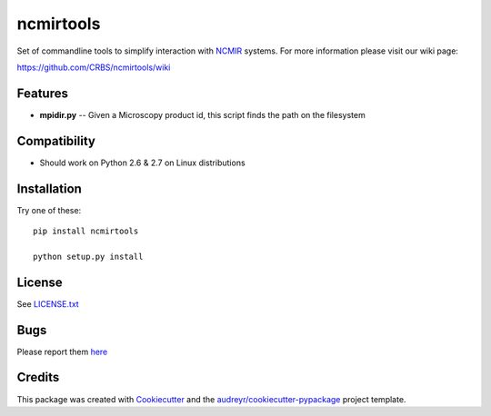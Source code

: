 ===============================
ncmirtools
===============================



.. image:: https://pyup.io/repos/github/CRBS/ncmirtools/shield.svg
     :target: https://pyup.io/repos/github/CRBS/ncmirtools/
     :alt: Updates

.. image:: https://travis-ci.org/CRBS/ncmirtools.svg?branch=master
       :target: https://travis-ci.org/CRBS/ncmirtools

.. image:: https://coveralls.io/repos/github/CRBS/ncmirtools/badge.svg?branch=master
       :target: https://coveralls.io/github/CRBS/ncmirtools?branch=master

Set of commandline tools to simplify interaction with NCMIR_ systems.  For more information please visit our wiki page: 

https://github.com/CRBS/ncmirtools/wiki



Features
--------

* **mpidir.py** -- Given a Microscopy product id, this script finds the path on the filesystem


Compatibility
-------------

* Should work on Python 2.6 & 2.7 on Linux distributions

Installation
------------

Try one of these:

::

  pip install ncmirtools

  python setup.py install

License
-------

See LICENSE.txt_

Bugs
----

Please report them `here <https://github.com/CRBS/ncmirtools/issues>`_

Credits
---------

This package was created with Cookiecutter_ and the `audreyr/cookiecutter-pypackage`_ project template.

.. _NCMIR: https://ncmir.ucsd.edu/
.. _LICENSE.txt: https://github.com/CRBS/ncmirtools/blob/master/LICENSE.txt
.. _Cookiecutter: https://github.com/audreyr/cookiecutter
.. _`audreyr/cookiecutter-pypackage`: https://github.com/audreyr/cookiecutter-pypackage

